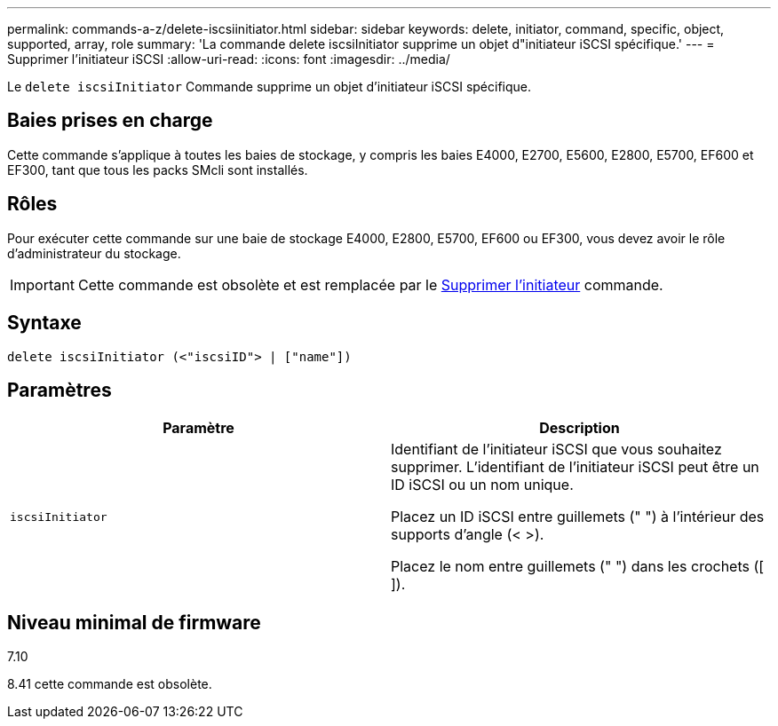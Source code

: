 ---
permalink: commands-a-z/delete-iscsiinitiator.html 
sidebar: sidebar 
keywords: delete, initiator, command, specific, object, supported, array, role 
summary: 'La commande delete iscsiInitiator supprime un objet d"initiateur iSCSI spécifique.' 
---
= Supprimer l'initiateur iSCSI
:allow-uri-read: 
:icons: font
:imagesdir: ../media/


[role="lead"]
Le `delete iscsiInitiator` Commande supprime un objet d'initiateur iSCSI spécifique.



== Baies prises en charge

Cette commande s'applique à toutes les baies de stockage, y compris les baies E4000, E2700, E5600, E2800, E5700, EF600 et EF300, tant que tous les packs SMcli sont installés.



== Rôles

Pour exécuter cette commande sur une baie de stockage E4000, E2800, E5700, EF600 ou EF300, vous devez avoir le rôle d'administrateur du stockage.

[IMPORTANT]
====
Cette commande est obsolète et est remplacée par le xref:delete-initiator.adoc[Supprimer l'initiateur] commande.

====


== Syntaxe

[source, cli]
----
delete iscsiInitiator (<"iscsiID"> | ["name"])
----


== Paramètres

[cols="2*"]
|===
| Paramètre | Description 


 a| 
`iscsiInitiator`
 a| 
Identifiant de l'initiateur iSCSI que vous souhaitez supprimer. L'identifiant de l'initiateur iSCSI peut être un ID iSCSI ou un nom unique.

Placez un ID iSCSI entre guillemets (" ") à l'intérieur des supports d'angle (< >).

Placez le nom entre guillemets (" ") dans les crochets ([ ]).

|===


== Niveau minimal de firmware

7.10

8.41 cette commande est obsolète.
